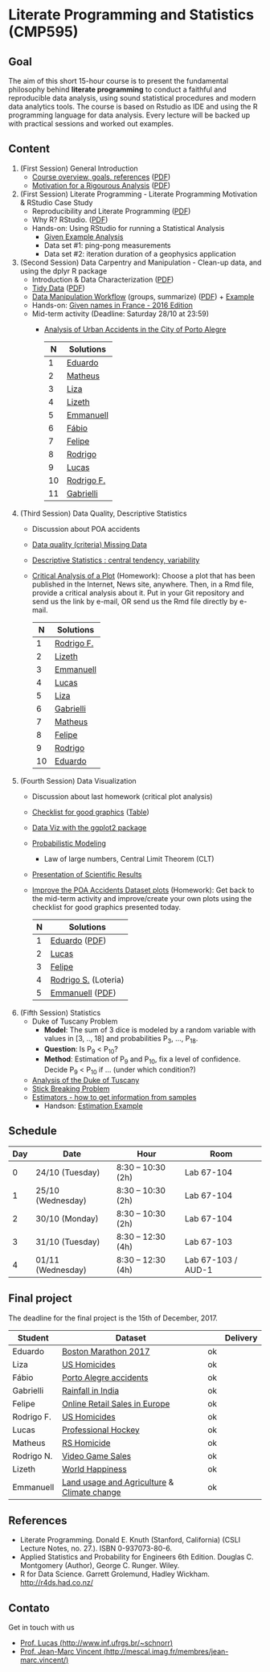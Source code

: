 #+startup: overview indent
#+OPTIONS: html-link-use-abs-url:nil html-postamble:auto
#+OPTIONS: html-preamble:t html-scripts:t html-style:t
#+OPTIONS: html5-fancy:nil tex:t
#+HTML_DOCTYPE: xhtml-strict
#+HTML_CONTAINER: div
#+DESCRIPTION:
#+KEYWORDS:
#+HTML_LINK_HOME:
#+HTML_LINK_UP:
#+HTML_MATHJAX:
#+HTML_HEAD:
#+HTML_HEAD_EXTRA:
#+SUBTITLE:
#+INFOJS_OPT:
#+CREATOR: <a href="http://www.gnu.org/software/emacs/">Emacs</a> 25.2.2 (<a href="http://orgmode.org">Org</a> mode 9.0.1)
#+LATEX_HEADER:

* Literate Programming and Statistics (CMP595)

#+begin_html
<a rel="license" href="http://creativecommons.org/licenses/by-sa/4.0/"><img alt="Creative Commons License" style="border-width:0" src="img/88x31.png" /></a>
#+end_html

** Goal

The aim of this short 15-hour course is to present the fundamental
philosophy behind *literate programming* to conduct a faithful and
reproducible data analysis, using sound statistical procedures and
modern data analytics tools. The course is based on Rstudio as IDE and
using the R programming language for data analysis. Every lecture will
be backed up with practical sessions and worked out examples.

** Content

1. (First Session) General Introduction
   - [[./slides/0_Introduction.org][Course overview, goals, references]] ([[./slides/0_Introduction.pdf][PDF]])
   - [[./slides/0_Motivation.org][Motivation for a Rigourous Analysis]] ([[./slides/0_Motivation.pdf][PDF]])
2. (First Session) Literate Programming - Literate Programming Motivation & RStudio Case Study 
   - Reproducibility and Literate Programming ([[./slides/0_Reproducibility.pdf][PDF]])
   - Why R? RStudio. ([[./slides/0_WhyR.pdf][PDF]])
   - Hands-on: Using RStudio for running a Statistical Analysis
     - [[./handson/0_TD.Rmd][Given Example Analysis]]
     - Data set #1: ping-pong measurements
     - Data set #2: iteration duration of a geophysics application
3. (Second Session) Data Carpentry and Manipulation - Clean-up data, and using the dplyr R package 
   - Introduction & Data Characterization ([[./slides/1_Data-Characterization.pdf][PDF]])
   - [[./slides/1_Tidy_Data.org][Tidy Data]] ([[./slides/1_Tidy_Data.pdf][PDF]])
   - [[./slides/1_Data_Manipulation.org][Data Manipulation Workflow]] (groups, summarize) ([[./slides/1_Data_Manipulation.pdf][PDF]]) + [[./handson/1_TD.Rmd][Example]]
   - Hands-on: [[./handson/1_TD_Names.Rmd][Given names in France - 2016 Edition]]
   - Mid-term activity (Deadline: Saturday 28/10 at 23:59)
     - [[./tasks/1_POA_Urban_Accidents.Rmd][Analysis of Urban Accidents in the City of Porto Alegre]]
       |----+------------|
       |  N | *Solutions*  |
       |----+------------|
       |  1 | [[https://github.com/EduardoVernier/lps/blob/master/tasks/1_POA_Urban_Accidents.Rmd][Eduardo]]    |
       |  2 | [[https://github.com/mmsouza/lps/blob/master/tasks/1_POA_Urban_Accidents.Rmd][Matheus]]    |
       |  3 | [[https://github.com/lizalemos/lps/blob/master/tasks/1_POA_Urban_Accidents.Rmd][Liza]]       |
       |  4 | [[https://github.com/lacbeltran/lps/blob/master/tasks/1_POA_Urban_Accidents.Rmd][Lizeth]]     |
       |  5 | [[https://bitbucket.org/ediazc/lps/raw/8c20392fe0c6ab14a4276259cdddd3a6e11f0960/tasks/1_POA_Urban_Accidents.Rmd][Emmanuell]]  |
       |  6 | [[https://github.com/fabiogm/lps/blob/master/tasks/1_POA_Urban_Accidents.Rmd][Fábio]]      |
       |  7 | [[https://github.com/soares-f/lps/blob/assignments/tasks/Report_year2003.Rmd][Felipe]]     |
       |  8 | [[https://github.com/rodrimoni/lps/blob/master/tasks/1_POA_Urban_Accidents.Rmd][Rodrigo]]    |
       |  9 | [[https://github.com/lbassis/lps/blob/master/tasks/1_POA_Urban_Accidents.Rmd][Lucas]]      |
       | 10 | [[https://github.com/rodrigofranzoi/lps/blob/master/tasks/1_POA_Urban_Accidents.Rmd][Rodrigo F.]] |
       | 11 | [[./tasks/solutions/Gabrielli.Rmd][Gabrielli]]  |
       |----+------------|
4. (Third Session) Data Quality, Descriptive Statistics 
   - Discussion about POA accidents
   - [[./slides/Data-Quality/2_Data-Quality.pdf][Data quality (criteria) Missing Data]]
   - [[./slides/Data-Control/2_Data-Control.pdf][Descriptive Statistics : central tendency, variability]]
   - _Critical Analysis of a Plot_ (Homework): Choose a plot that has
     been published in the Internet, News site, anywhere. Then, in a
     Rmd file, provide a critical analysis about it. Put in your Git
     repository and send us the link by e-mail, OR send us the Rmd
     file directly by e-mail.
     |----+------------|
     |  N | Solutions  |
     |----+------------|
     |  1 | [[https://github.com/rodrigofranzoi/lps/blob/master/tasks/Data%20Quality/DataQuality.Rmd][Rodrigo F.]] |
     |  2 | [[https://github.com/lacbeltran/lps/blob/master/tasks/Lizeth_Critical_Analysis_Of_A_Plot.Rmd][Lizeth]]     |
     |  3 | [[https://bitbucket.org/ediazc/lps/src/master/tasks/Critical_Analysis_of_a_Plot.Rmd][Emmanuell]]  |
     |  4 | [[https://github.com/lbassis/lps/blob/master/tasks/Elections_Survey.Rmd][Lucas]]      |
     |  5 | [[./tasks/solutions/Liza.Rmd][Liza]]       |
     |  6 | [[./tasks/solutions/Gabrielli_T2.Rmd][Gabrielli]]  |
     |  7 | [[https://github.com/mmsouza/lps/blob/master/tasks/News%20analysis.Rmd][Matheus]]    |
     |  8 | [[https://github.com/soares-f/lps/blob/assignments/tasks/Comments_Plot.Rmd][Felipe]]     |
     |  9 | [[https://github.com/rodrimoni/lps/blob/master/tasks/Critical%20Analysis%20of%20a%20Plot.Rmd][Rodrigo]]    |
     | 10 | [[https://github.com/EduardoVernier/lps/blob/master/tasks/2.md][Eduardo]]    |
     |----+------------|

5. (Fourth Session) Data Visualization
   - Discussion about last homework (critical plot analysis)
   - [[./slides/Check-list-good-graphics-en.pdf][Checklist for good graphics]] ([[./slides/Check-list-good-graphics-tableau-en.pdf][Table]])
   - [[./slides/5_Data_Viz.org][Data Viz with the ggplot2 package]]
   - [[./slides/3_introduction_to_statistics.pdf][Probabilistic Modeling]]
     - Law of large numbers, Central Limit Theorem (CLT)
   - [[./slides/lecture_data_presentation.pdf][Presentation of Scientific Results]]
   - _Improve the POA Accidents Dataset plots_ (Homework): Get back to
     the mid-term activity and improve/create your own plots using the
     checklist for good graphics presented today.
     |---+----------------------|
     | N | Solutions            |
     |---+----------------------|
     | 1 | [[https://github.com/EduardoVernier/lps/blob/master/tasks/3.Rmd][Eduardo]] ([[https://github.com/EduardoVernier/lps/blob/master/tasks/3.pdf][PDF]])        |
     | 2 | [[https://github.com/lbassis/lps/blob/master/tasks/1_POA_Urban_Accidents%202.0.Rmd][Lucas]]                |
     | 3 | [[https://github.com/soares-f/lps/blob/assignments/tasks/GG_Plot.Rmd][Felipe]]               |
     | 4 | [[https://github.com/rodrigofranzoi/lps/blob/master/tasks/LoteriasData/LoteriasAnalysis.Rmd][Rodrigo S.]] (Loteria) |
     | 5 | [[https://bitbucket.org/ediazc/lps/src/master/tasks/Critical_Analysis_of_Accidents_Plot.Rmd][Emmanuell]] ([[https://bitbucket.org/ediazc/lps/src/master/tasks/Critical_Analysis_of_Accidents_Plot.pdf][PDF]])      |
     |---+----------------------|

6. (Fifth Session) Statistics
   - Duke of Tuscany Problem
     - *Model*: The sum of 3 dice is modeled by a random variable with
       values in [3, .., 18] and probabilities P_3, ..., P_18.
     - *Question*: Is P_9 < P_10?
     - *Method*: Estimation of P_9 and P_10, fix a level of
       confidence. Decide P_9 < P_10 if ... (under which condition?)
   - [[./handson/Duke-and-Galileo.Rmd][Analysis of the Duke of Tuscany]]
   - [[./handson/Stick.Rmd][Stick Breaking Problem]]
   - [[./slides/6_Estimation/Estimation-intro.pdf][Estimators - how to get information from samples]]
     - Handson: [[./handson/Estimation-example.Rmd][Estimation Example]]

** Schedule

|-----+-------------------+--------------------+--------------------|
| Day | Date              | Hour               | Room               |
|-----+-------------------+--------------------+--------------------|
|   0 | 24/10 (Tuesday)   | 8:30 -- 10:30 (2h) | Lab 67-104         |
|   1 | 25/10 (Wednesday) | 8:30 -- 10:30 (2h) | Lab 67-104         |
|   2 | 30/10 (Monday)    | 8:30 -- 10:30 (2h) | Lab 67-104         |
|   3 | 31/10 (Tuesday)   | 8:30 -- 12:30 (4h) | Lab 67-103         |
|   4 | 01/11 (Wednesday) | 8:30 -- 12:30 (4h) | Lab 67-103 / AUD-1 |
|-----+-------------------+--------------------+--------------------|

** Final project

The deadline for the final project is the 15th of December, 2017.

|------------+---------------------------------------------+----+----------|
| Student    | Dataset                                     |    | Delivery |
|------------+---------------------------------------------+----+----------|
| Eduardo    | [[https://www.kaggle.com/rojour/boston-results][Boston Marathon 2017]]                        | ok |          |
| Liza       | [[https://www.kaggle.com/jyzaguirre/us-homicide-reports/data][US Homicides]]                                | ok |          |
| Fábio      | [[http://www.datapoa.com.br/dataset/acidentes-de-transito][Porto Alegre accidents]]                      | ok |          |
| Gabrielli  | [[https://www.kaggle.com/nasirmeh/prediction-of-rainfall/][Rainfall in India]]                           | ok |          |
| Felipe     | [[http://archive.ics.uci.edu/ml/datasets/online+retail][Online Retail Sales in Europe]]               | ok |          |
| Rodrigo F. | [[https://www.kaggle.com/jyzaguirre/us-homicide-reports/data][US Homicides]]                                | ok |          |
| Lucas      | [[https://www.kaggle.com/open-source-sports/professional-hockey-database/data][Professional Hockey]]                         | ok |          |
| Matheus    | [[http://dados.rs.gov.br/dataset/fee-indicadores-criminais-homicidio-doloso-103597][RS Homicide]]                                 | ok |          |
| Rodrigo N. | [[https://www.kaggle.com/rush4ratio/video-game-sales-with-ratings][Video Game Sales]]                            | ok |          |
| Lizeth     | [[https://www.kaggle.com/unsdsn/world-happiness/data][World Happiness]]                             | ok |          |
| Emmanuell  | [[https://www.kaggle.com/worldbank/world-development-indicators][Land usage and Agriculture]] & [[https://www.kaggle.com/berkeleyearth/climate-change-earth-surface-temperature-data][Climate change]] | ok |          |
|------------+---------------------------------------------+----+----------|

** References

- Literate Programming. Donald E. Knuth (Stanford, California)
  (CSLI Lecture Notes, no. 27.). ISBN 0-937073-80-6.
- Applied Statistics and Probability for Engineers 6th Edition. 
  Douglas C. Montgomery (Author), George C. Runger. Wiley.
- R for Data Science. Garrett Grolemund, Hadley
  Wickham. http://r4ds.had.co.nz/

** Contato

Get in touch with us
- [[http://www.inf.ufrgs.br/~schnorr][Prof. Lucas (http://www.inf.ufrgs.br/~schnorr)]]
- [[http://mescal.imag.fr/membres/jean-marc.vincent/index.html/][Prof. Jean-Marc Vincent (http://mescal.imag.fr/membres/jean-marc.vincent/)]]
